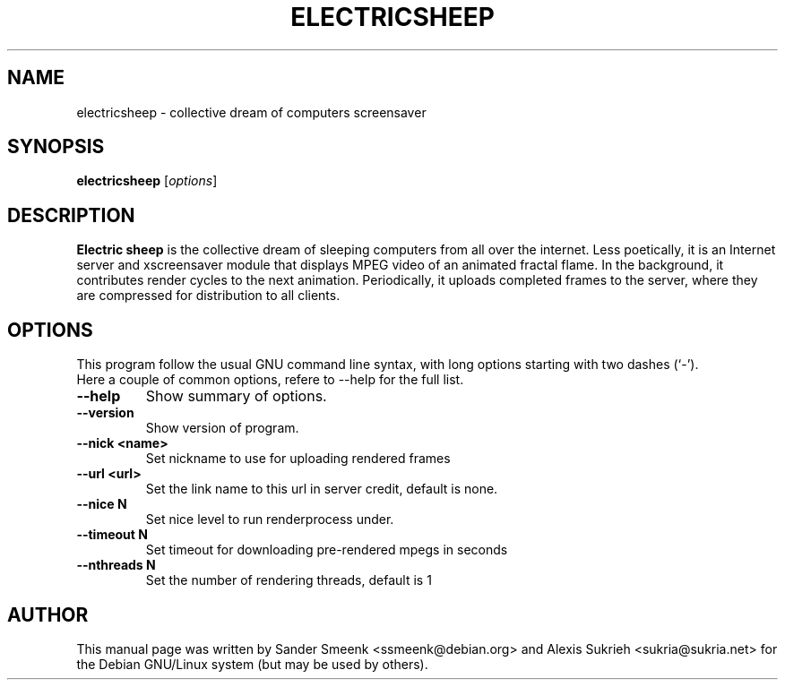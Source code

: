 .\"                                      Hey, EMACS: -*- nroff -*-
.\" First parameter, NAME, should be all caps
.\" Second parameter, SECTION, should be 1-8, maybe w/ subsection
.\" other parameters are allowed: see man(7), man(1)
.TH ELECTRICSHEEP 1 "June 16, 2005"
.\" Please adjust this date whenever revising the manpage.
.\"
.\" Some roff macros, for reference:
.\" .nh        disable hyphenation
.\" .hy        enable hyphenation
.\" .ad l      left justify
.\" .ad b      justify to both left and right margins
.\" .nf        disable filling
.\" .fi        enable filling
.\" .br        insert line break
.\" .sp <n>    insert n+1 empty lines
.\" for manpage-specific macros, see man(7)
.SH NAME
electricsheep \- collective dream of computers screensaver
.SH SYNOPSIS
.B electricsheep
.RI [ options ]
.SH DESCRIPTION
.B Electric sheep
is the collective dream of sleeping computers from all over the internet. Less
poetically, it is an Internet server and xscreensaver module that displays MPEG
video of an animated fractal flame.  In the background, it contributes render
cycles to the next animation.  Periodically, it uploads completed frames to the
server, where they are compressed for distribution to all clients.
.SH OPTIONS
This program follow the usual GNU command line syntax, with long
options starting with two dashes (`-').
.TP
Here a couple of common options, refere to --help for the full list.
.TP
.B \-\-help
Show summary of options.
.TP
.B \-\-version
Show version of program.
.TP
.B \-\-nick <name>
Set nickname to use for uploading rendered frames
.TP
.B \-\-url <url>
Set the link name to this url in server credit, default is none.
.TP
.B \-\-nice N
Set nice level to run renderprocess under.
.TP
.B \-\-timeout N
Set timeout for downloading pre-rendered mpegs in seconds
.TP
.B \-\-nthreads N
Set the number of rendering threads, default is 1
.br
.SH AUTHOR
This manual page was written by Sander Smeenk <ssmeenk@debian.org> and 
Alexis Sukrieh <sukria@sukria.net> for the Debian GNU/Linux system 
(but may be used by others).
